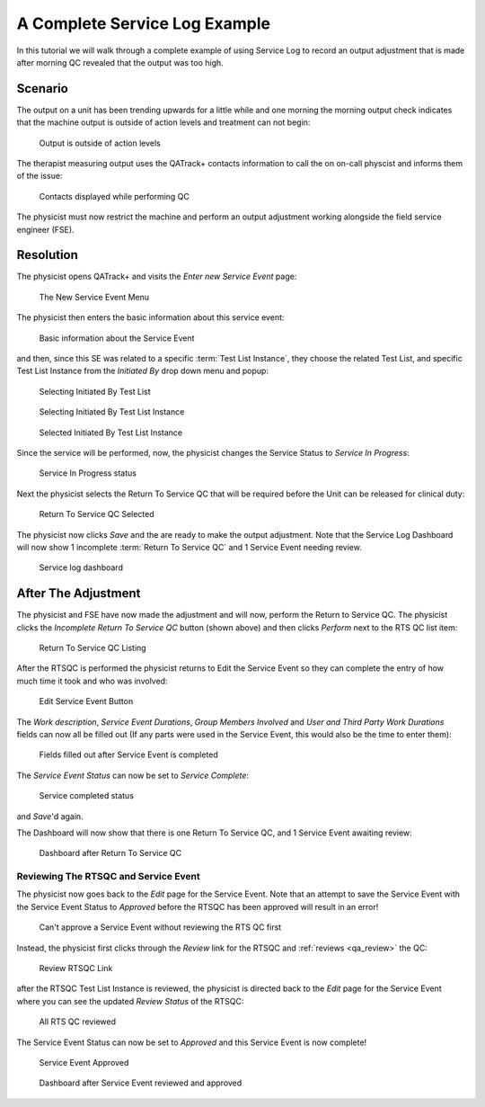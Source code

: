 .. _tutorial_service_log:

A Complete Service Log Example
==============================

In this tutorial we will walk through a complete example of using Service Log
to record an output adjustment that is made after morning QC revealed that the
output was too high.

Scenario
--------

The output on a unit has been trending upwards for a little while and one
morning the morning output check indicates that the machine output is outside
of action levels and treatment can not begin:


.. figure:: images/output_high.png
    :alt: Output is outside of action levels

    Output is outside of action levels

The therapist measuring output uses the QATrack+ contacts information to call the
on on-call physcist and informs them of the issue:


.. figure:: images/contacts.png
    :alt: Contacts displayed while performing QC

    Contacts displayed while performing QC

The physicist must now restrict the machine and perform an output adjustment
working alongside the field service engineer (FSE).

Resolution
----------

The physicist opens QATrack+ and visits the `Enter new Service Event` page:


.. figure:: images/new_service_event_menu.png
    :alt: The New Service Event Menu

    The New Service Event Menu

The physicist then enters the basic information about this service event:


.. figure:: images/service_event_basic_fields.png
    :alt: Basic information about the Service Event

    Basic information about the Service Event

and then, since this SE was related to a specific :term:`Test List Instance`,
they choose the related Test List, and specific Test List Instance from the
`Initiated By` drop down menu and popup:


.. figure:: images/initiated_by.png
    :alt: Selecting Initiated By Test List

    Selecting Initiated By Test List


.. figure:: images/initiated_by_popup.png
    :alt: Selecting Initiated By Test List Instance

    Selecting Initiated By Test List Instance


.. figure:: images/initiated_by_selected.png
    :alt: Selected Initiated By Test List Instance

    Selected Initiated By Test List Instance


Since the service will be performed, now, the physicist changes the Service
Status to  `Service In Progress`:


.. figure:: images/in_progress.png
    :alt: Service In Progress status

    Service In Progress status


Next the physicist selects the Return To Service QC that will be required before
the Unit can be released for clinical duty:


.. figure:: images/rtsqa_selected.png
    :alt: Return To Service QC Selected

    Return To Service QC Selected

The physicist now clicks `Save` and the are ready to make the output
adjustment. Note that the Service Log Dashboard will now show 1 incomplete
:term:`Return To Service QC` and 1 Service Event needing review.


.. figure:: images/dash.png
    :alt: Service log dashboard

    Service log dashboard



After The Adjustment
--------------------

The physicist and FSE have now made the adjustment and will now, perform the
Return to Service QC. The physicist clicks the  `Incomplete Return To Service QC` button (shown above)
and then clicks `Perform` next to the RTS QC list item:


.. figure:: images/rtsqa_list.png
    :alt: Return To Service QC Listing

    Return To Service QC Listing

After the RTSQC is performed the physicist returns to Edit the Service Event so
they can complete the entry of how much time it took and who was involved:


.. figure:: images/service_event_edit.png
    :alt: Edit Service Event Button

    Edit Service Event Button


The `Work description`, `Service Event Durations`, `Group Members Involved` and
`User and Third Party Work Durations` fields can now all be filled out (If any
parts were used in the Service Event, this would also be the time to enter
them):


.. figure:: images/service_event_completed_fields.png
    :alt: Fields filled out after Service Event is completed

    Fields filled out after Service Event is completed

The `Service Event Status` can now be set to `Service Complete`:

.. figure:: images/service_complete.png
    :alt: Service completed status

    Service completed status

and `Save`'d again.

The Dashboard will now show that there is one Return To Service QC, and 1
Service Event awaiting review:


.. figure:: images/dash_after_rts.png
    :alt: Dashboard after Return To Service QC

    Dashboard after Return To Service QC


Reviewing The RTSQC and Service Event
~~~~~~~~~~~~~~~~~~~~~~~~~~~~~~~~~~~~~

The physicist now goes back to the `Edit` page for the Service Event. Note that
an attempt to save the Service Event with the Service Event Status to
`Approved` before the RTSQC has been approved will result in an error!


.. figure:: images/cant_approve_yet.png
    :alt: Can't approve a Service Event without reviewing the RTS QC first

    Can't approve a Service Event without reviewing the RTS QC first

Instead, the physicist first clicks through the `Review` link for the RTSQC and
:ref:`reviews <qa_review>` the QC:


.. figure:: images/review_link.png
    :alt: Review RTSQC Link

    Review RTSQC Link

after the RTSQC Test List Instance is reviewed, the physicist is directed back
to the `Edit` page for the Service Event where you can see the updated `Review
Status` of the RTSQC:



.. figure:: images/all_reviewed.png
    :alt: All RTS QC reviewed

    All RTS QC reviewed

The Service Event Status can now be set to `Approved` and this Service Event is
now complete!


.. figure:: images/approved.png
    :alt: Service Event Approved

    Service Event Approved



.. figure:: images/all_done.png
    :alt: Dashboard after Service Event reviewed and approved

    Dashboard after Service Event reviewed and approved

